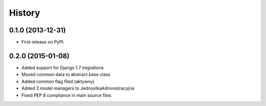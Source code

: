.. :changelog:

History
-------

0.1.0 (2013-12-31)
++++++++++++++++++

* First release on PyPI.

0.2.0 (2015-01-08)
++++++++++++++++++

* Added support for Django 1.7 migrations
* Moved common data to abstract base class
* Added common flag filed (aktywny)
* Added 3 model managers to JednostkaAdministracyjna
* Fixed PEP 8 compliance in main source files
